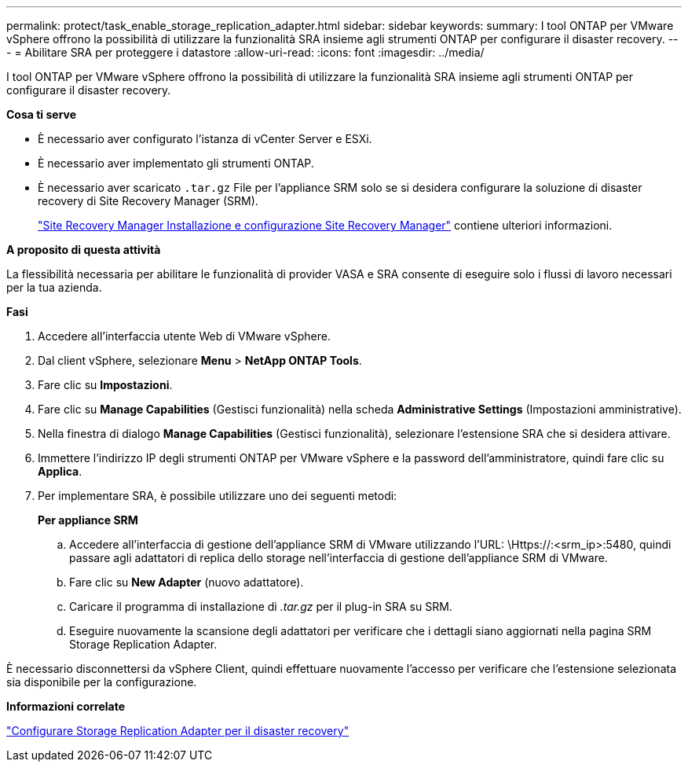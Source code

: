 ---
permalink: protect/task_enable_storage_replication_adapter.html 
sidebar: sidebar 
keywords:  
summary: I tool ONTAP per VMware vSphere offrono la possibilità di utilizzare la funzionalità SRA insieme agli strumenti ONTAP per configurare il disaster recovery. 
---
= Abilitare SRA per proteggere i datastore
:allow-uri-read: 
:icons: font
:imagesdir: ../media/


[role="lead"]
I tool ONTAP per VMware vSphere offrono la possibilità di utilizzare la funzionalità SRA insieme agli strumenti ONTAP per configurare il disaster recovery.

*Cosa ti serve*

* È necessario aver configurato l'istanza di vCenter Server e ESXi.
* È necessario aver implementato gli strumenti ONTAP.
* È necessario aver scaricato `.tar.gz` File per l'appliance SRM solo se si desidera configurare la soluzione di disaster recovery di Site Recovery Manager (SRM).
+
https://techdocs.broadcom.com/us/en/vmware-cis/live-recovery/site-recovery-manager/8-8/site-recovery-manager-installation-and-configuration-8-8.html["Site Recovery Manager Installazione e configurazione Site Recovery Manager"] contiene ulteriori informazioni.



*A proposito di questa attività*

La flessibilità necessaria per abilitare le funzionalità di provider VASA e SRA consente di eseguire solo i flussi di lavoro necessari per la tua azienda.

*Fasi*

. Accedere all'interfaccia utente Web di VMware vSphere.
. Dal client vSphere, selezionare *Menu* > *NetApp ONTAP Tools*.
. Fare clic su *Impostazioni*.
. Fare clic su *Manage Capabilities* (Gestisci funzionalità) nella scheda *Administrative Settings* (Impostazioni amministrative).
. Nella finestra di dialogo *Manage Capabilities* (Gestisci funzionalità), selezionare l'estensione SRA che si desidera attivare.
. Immettere l'indirizzo IP degli strumenti ONTAP per VMware vSphere e la password dell'amministratore, quindi fare clic su *Applica*.
. Per implementare SRA, è possibile utilizzare uno dei seguenti metodi:
+
*Per appliance SRM*

+
.. Accedere all'interfaccia di gestione dell'appliance SRM di VMware utilizzando l'URL: \Https://:<srm_ip>:5480, quindi passare agli adattatori di replica dello storage nell'interfaccia di gestione dell'appliance SRM di VMware.
.. Fare clic su *New Adapter* (nuovo adattatore).
.. Caricare il programma di installazione di _.tar.gz_ per il plug-in SRA su SRM.
.. Eseguire nuovamente la scansione degli adattatori per verificare che i dettagli siano aggiornati nella pagina SRM Storage Replication Adapter.




È necessario disconnettersi da vSphere Client, quindi effettuare nuovamente l'accesso per verificare che l'estensione selezionata sia disponibile per la configurazione.

*Informazioni correlate*

link:../concepts/concept_manage_disaster_recovery_setup_using_srm.html["Configurare Storage Replication Adapter per il disaster recovery"]
